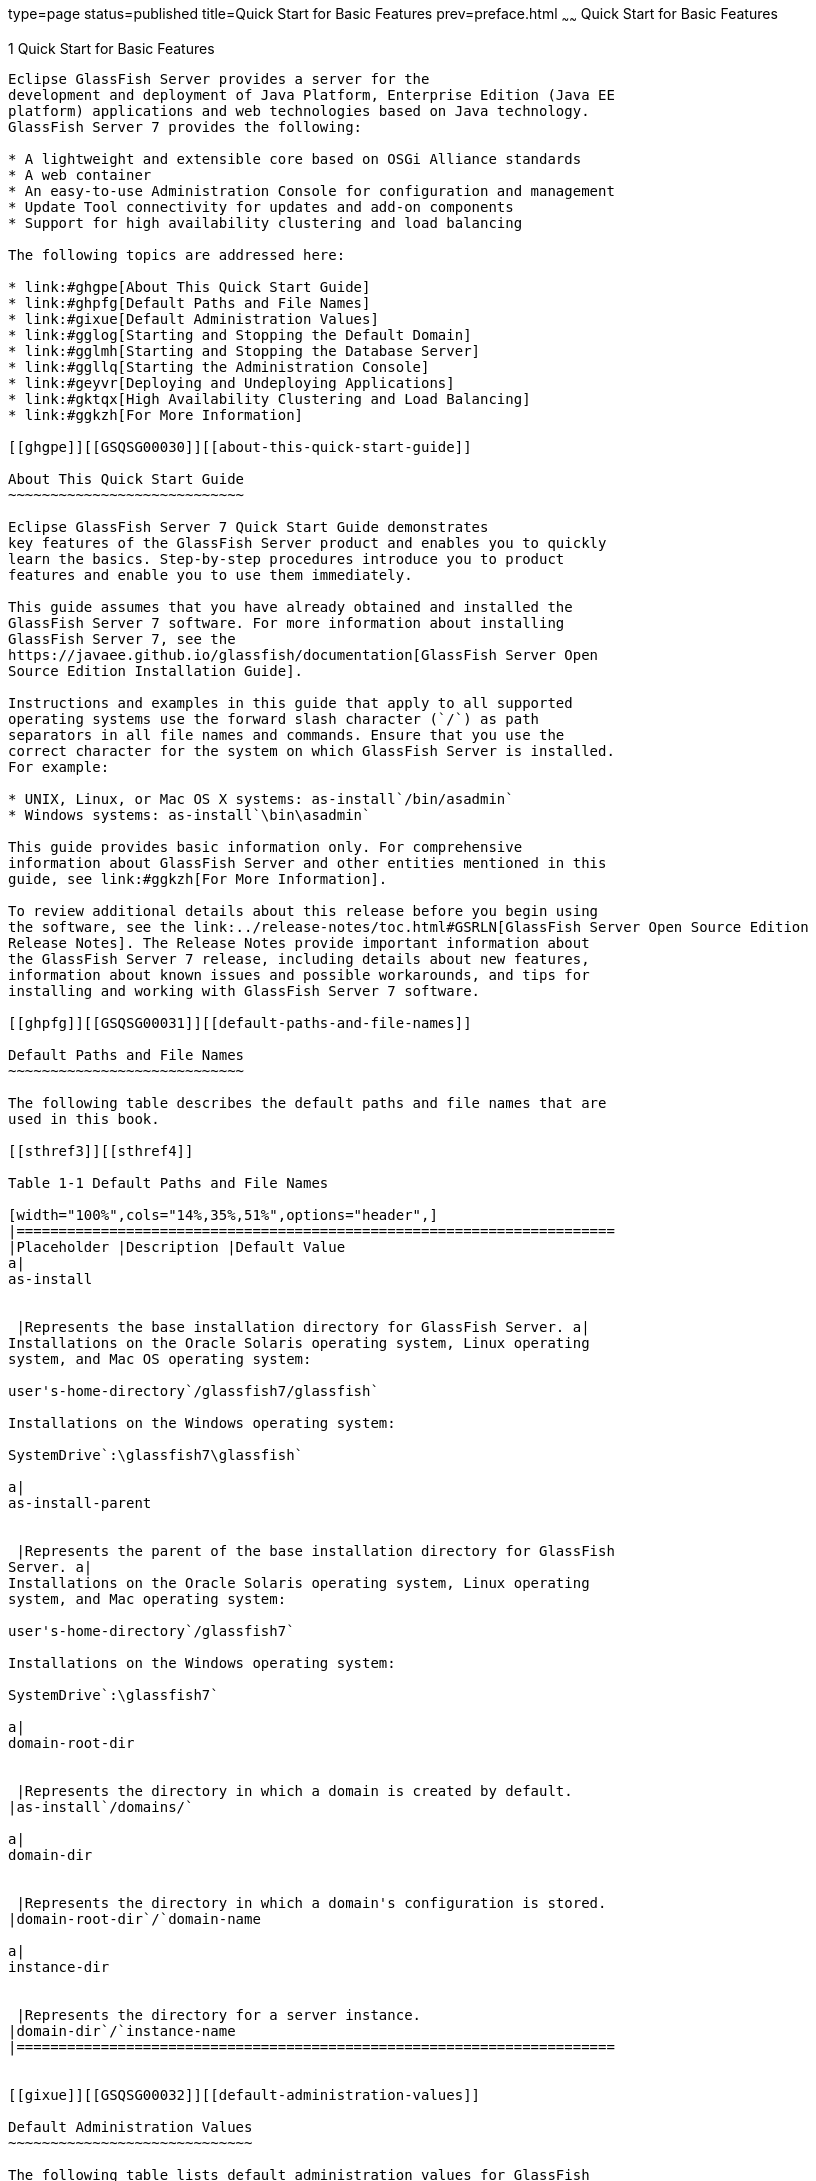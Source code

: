 type=page
status=published
title=Quick Start for Basic Features
prev=preface.html
~~~~~~
Quick Start for Basic Features
==============================

[[GSQSG00003]][[aboaa]]


[[quick-start-for-basic-features]]
1 Quick Start for Basic Features
--------------------------------

Eclipse GlassFish Server provides a server for the
development and deployment of Java Platform, Enterprise Edition (Java EE
platform) applications and web technologies based on Java technology.
GlassFish Server 7 provides the following:

* A lightweight and extensible core based on OSGi Alliance standards
* A web container
* An easy-to-use Administration Console for configuration and management
* Update Tool connectivity for updates and add-on components
* Support for high availability clustering and load balancing

The following topics are addressed here:

* link:#ghgpe[About This Quick Start Guide]
* link:#ghpfg[Default Paths and File Names]
* link:#gixue[Default Administration Values]
* link:#gglog[Starting and Stopping the Default Domain]
* link:#gglmh[Starting and Stopping the Database Server]
* link:#ggllq[Starting the Administration Console]
* link:#geyvr[Deploying and Undeploying Applications]
* link:#gktqx[High Availability Clustering and Load Balancing]
* link:#ggkzh[For More Information]

[[ghgpe]][[GSQSG00030]][[about-this-quick-start-guide]]

About This Quick Start Guide
~~~~~~~~~~~~~~~~~~~~~~~~~~~~

Eclipse GlassFish Server 7 Quick Start Guide demonstrates
key features of the GlassFish Server product and enables you to quickly
learn the basics. Step-by-step procedures introduce you to product
features and enable you to use them immediately.

This guide assumes that you have already obtained and installed the
GlassFish Server 7 software. For more information about installing
GlassFish Server 7, see the
https://javaee.github.io/glassfish/documentation[GlassFish Server Open
Source Edition Installation Guide].

Instructions and examples in this guide that apply to all supported
operating systems use the forward slash character (`/`) as path
separators in all file names and commands. Ensure that you use the
correct character for the system on which GlassFish Server is installed.
For example:

* UNIX, Linux, or Mac OS X systems: as-install`/bin/asadmin`
* Windows systems: as-install`\bin\asadmin`

This guide provides basic information only. For comprehensive
information about GlassFish Server and other entities mentioned in this
guide, see link:#ggkzh[For More Information].

To review additional details about this release before you begin using
the software, see the link:../release-notes/toc.html#GSRLN[GlassFish Server Open Source Edition
Release Notes]. The Release Notes provide important information about
the GlassFish Server 7 release, including details about new features,
information about known issues and possible workarounds, and tips for
installing and working with GlassFish Server 7 software.

[[ghpfg]][[GSQSG00031]][[default-paths-and-file-names]]

Default Paths and File Names
~~~~~~~~~~~~~~~~~~~~~~~~~~~~

The following table describes the default paths and file names that are
used in this book.

[[sthref3]][[sthref4]]

Table 1-1 Default Paths and File Names

[width="100%",cols="14%,35%,51%",options="header",]
|=======================================================================
|Placeholder |Description |Default Value
a|
as-install


 |Represents the base installation directory for GlassFish Server. a|
Installations on the Oracle Solaris operating system, Linux operating
system, and Mac OS operating system:

user's-home-directory`/glassfish7/glassfish`

Installations on the Windows operating system:

SystemDrive`:\glassfish7\glassfish`

a|
as-install-parent


 |Represents the parent of the base installation directory for GlassFish
Server. a|
Installations on the Oracle Solaris operating system, Linux operating
system, and Mac operating system:

user's-home-directory`/glassfish7`

Installations on the Windows operating system:

SystemDrive`:\glassfish7`

a|
domain-root-dir


 |Represents the directory in which a domain is created by default.
|as-install`/domains/`

a|
domain-dir


 |Represents the directory in which a domain's configuration is stored.
|domain-root-dir`/`domain-name

a|
instance-dir


 |Represents the directory for a server instance.
|domain-dir`/`instance-name
|=======================================================================


[[gixue]][[GSQSG00032]][[default-administration-values]]

Default Administration Values
~~~~~~~~~~~~~~~~~~~~~~~~~~~~~

The following table lists default administration values for GlassFish
Server. See link:#ghpfg[Default Paths and File Names] for more
information about the as-install and domain-dir placeholders.

[[sthref5]][[gixxy]]

Table 1-2 Default Administration Values

[width="100%",cols="50%,50%",options="header",]
|=======================================================================
|Item |Default Value or Location
|Domain name |`domain1`

|Master password |`changeit`

|https://javaee.github.io/glassfish/doc/5.0/reference-manual.pdf[`asadmin`(1M)]
command-line utility |as-install`/bin`

|Configuration files |domain-dir`/config`

|Log files |domain-dir`/logs`

|Administration server port |`4848`

|HTTP port |`8080`

|HTTPS port |`8181`

|Pure JMX clients port |`8686`

|Message Queue port |`7676`

|IIOP port |`3700`

|IIOP/SSL port |`3820`

|IIOP/SSL port with mutual authentication |`3920`
|=======================================================================


[[gglog]][[GSQSG00033]][[starting-and-stopping-the-default-domain]]

Starting and Stopping the Default Domain
~~~~~~~~~~~~~~~~~~~~~~~~~~~~~~~~~~~~~~~~

When you install GlassFish Server, a default domain named `domain1` is
created. The following procedures describe how to start and stop
`domain1` when it is the only domain. For information about starting and
stopping a domain when there are multiple domains, see
"link:../administration-guide/domains.html#GSADG00006[Administering Domains]" in GlassFish Server Open
Source Edition Administration Guide.

[[ggmpd]][[GSQSG00005]][[to-start-the-default-domain]]

To Start the Default Domain
^^^^^^^^^^^^^^^^^^^^^^^^^^^

[[sthref6]]

Before You Begin

GlassFish Server software must be installed before you start the domain.

Run the `asadmin start-domain` command without an operand:

[source,oac_no_warn]
----
as-install/bin/asadmin start-domain
----

The command starts the default domain, `domain1`.

[[ggmsx]][[GSQSG00006]][[to-stop-the-default-domain]]

To Stop the Default Domain
^^^^^^^^^^^^^^^^^^^^^^^^^^

Run the `asadmin stop-domain` command without an operand:

[source,oac_no_warn]
----
as-install/bin/asadmin stop-domain
----

The command stops the default domain, `domain1`.


[TIP]
=======================================================================

To determine whether a domain is running, use the `asadmin list-domains`
command:

[source,oac_no_warn]
----
as-install/bin/asadmin list-domains
----

=======================================================================


[[gglmh]][[GSQSG00034]][[starting-and-stopping-the-database-server]]

Starting and Stopping the Database Server
~~~~~~~~~~~~~~~~~~~~~~~~~~~~~~~~~~~~~~~~~

A database server is not started by default when you start the GlassFish
Server domain. If your applications require a database back end, you
must start and stop the database server manually.

The following procedures describe how to start and stop the Apache Derby
server that is bundled with GlassFish Server. For information about
starting and stopping other database servers, see the documentation for
your specific product.

For the list of database products supported in this release, see the
https://javaee.github.io/glassfish/documentation[GlassFish Server Open
Source Edition Release Notes].

For more information about database connectivity, see
"https://javaee.github.io/glassfish/documentation[Administering Database
Connectivity]" in Eclipse GlassFish Server Administration
Guide.

[[ggncr]][[GSQSG00007]][[to-start-the-apache-derby-server]]

To Start the Apache Derby Server
^^^^^^^^^^^^^^^^^^^^^^^^^^^^^^^^

[[sthref7]]

Before You Begin

At least one GlassFish Server domain must be started before you start
the database server.

Run the `asadmin start-database` command.

The general form for the command is as follows:

[source,oac_no_warn]
----
as-install/bin/asadmin start-database --dbhome directory-path
----

For example, to start the Apache Derby server from its default location:

[source,oac_no_warn]
----
as-install/bin/asadmin start-database --dbhome as-install-parent/javadb
----

[[ggnez]][[GSQSG00008]][[to-stop-the-apache-derby-server]]

To Stop the Apache Derby Server
^^^^^^^^^^^^^^^^^^^^^^^^^^^^^^^

Run the `asadmin stop-database` command:

[source,oac_no_warn]
----
as-install/bin/asadmin stop-database
----

[[ggllq]][[GSQSG00035]][[starting-the-administration-console]]

Starting the Administration Console
~~~~~~~~~~~~~~~~~~~~~~~~~~~~~~~~~~~

The GlassFish Server Administration Console provides a browser interface
for configuring, administering, and monitoring GlassFish Server.

[[ggnbp]][[GSQSG00009]][[to-start-the-administration-console]]

To Start the Administration Console
^^^^^^^^^^^^^^^^^^^^^^^^^^^^^^^^^^^

[[sthref8]]

Before You Begin

At least one GlassFish Server domain must be started.

1.  Type the URL in your browser. +
The default URL for the Administration Console on the local host is as
follows: +
[source,oac_no_warn]
----
http://localhost:4848
----
2.  If prompted, log in to the Administration Console. +
You will be prompted to log in if you chose to require an administration
password at the time GlassFish Server was installed.

[[sthref9]]

See Also

For more information, see the Administration Console online help.

[[geyvr]][[GSQSG00036]][[deploying-and-undeploying-applications]]

Deploying and Undeploying Applications
~~~~~~~~~~~~~~~~~~~~~~~~~~~~~~~~~~~~~~

The process of configuring and enabling applications to run within the
GlassFish Server framework is referred to as deployment.

This section explains how to deploy, list, and undeploy applications.
The procedures in this section use the `hello.war` sample application.
The following topics are addressed here:

* link:#ghgis[To Obtain the Sample Application]
* link:#gkpao[Deploying and Undeploying the Sample Application From the
Command Line]
* link:#gkpau[Deploying and Undeploying Applications by Using the
Administration Console]
* link:#gkpaa[Deploying and Undeploying the Sample Application
Automatically]

[[ghgis]][[GSQSG00010]][[to-obtain-the-sample-application]]

To Obtain the Sample Application
^^^^^^^^^^^^^^^^^^^^^^^^^^^^^^^^

1.  Download a copy of the `hello.war` sample application from
`https://javaee.github.io/glassfish/downloads/quickstart/hello.war`.
2.  Save the `hello.war` file in the directory of your choice. +
This directory is referred to as sample-dir.

[[gkpao]][[GSQSG00044]][[deploying-and-undeploying-the-sample-application-from-the-command-line]]

Deploying and Undeploying the Sample Application From the Command Line
^^^^^^^^^^^^^^^^^^^^^^^^^^^^^^^^^^^^^^^^^^^^^^^^^^^^^^^^^^^^^^^^^^^^^^

GlassFish Server provides `asadmin` subcommands for performing the
following deployment-related tasks:

* link:#ggndq[To Deploy the Sample Application From the Command Line]
* link:#ggnco[To List Deployed Applications From the Command Line]
* link:#ggnbm[To Undeploy the Sample Application From the Command Line]

[[ggndq]][[GSQSG00011]][[to-deploy-the-sample-application-from-the-command-line]]

To Deploy the Sample Application From the Command Line
++++++++++++++++++++++++++++++++++++++++++++++++++++++

[[sthref10]]

Before You Begin

The sample application must be available before you start this task. To
download the sample, see link:#ghgis[To Obtain the Sample Application].
At least one GlassFish Server domain must be started before you deploy
the sample application.

1.  Run the `asadmin deploy` command. +
The general form for the command is as follows: +
[source,oac_no_warn]
----
as-install/bin/asadmin deploy war-name
----
To deploy the `hello.war` sample, the command is as follows: +
[source,oac_no_warn]
----
as-install/bin/asadmin deploy sample-dir/hello.war
----
2.  Access the `hello` application by typing the following URL in your
browser: +
[source,oac_no_warn]
----
http://localhost:8080/hello
----
The application's start page is displayed, and you are prompted to type
your name. +
[source,oac_no_warn]
----
Hi, my name is Duke. What's yours?
----
3.  Type your name and click Submit. +
The application displays a customized response, giving you a personal
`Hello`.

[[sthref11]]

See Also

For more information about the `deploy` subcommand, see
link:../reference-manual/deploy.html#GSRFM00114[`deploy`(1)].

For more information about deploying applications from the command line,
see the link:../application-deployment-guide/toc.html#GSDPG[GlassFish Server Open Source Edition Application
Deployment Guide].

[[ggnco]][[GSQSG00012]][[to-list-deployed-applications-from-the-command-line]]

To List Deployed Applications From the Command Line
+++++++++++++++++++++++++++++++++++++++++++++++++++

Run the `asadmin list-applications` command:

[source,oac_no_warn]
----
as-install/bin/asadmin list-applications
----

[[ggnbm]][[GSQSG00013]][[to-undeploy-the-sample-application-from-the-command-line]]

To Undeploy the Sample Application From the Command Line
++++++++++++++++++++++++++++++++++++++++++++++++++++++++

Run the `asadmin undeploy` command.

The general form for the command is as follows:

[source,oac_no_warn]
----
as-install/bin/asadmin undeploy war-name
----

For war-name, use the literal `hello`, not the full `hello.war` name.

For the `hello.war` example, the command is as follows:

[source,oac_no_warn]
----
as-install/bin/asadmin undeploy hello
----

[[sthref12]]

See Also

For more information about the `undeploy` subcommand, see
link:../reference-manual/undeploy.html#GSRFM00244[`undeploy`(1)].

[[gkpau]][[GSQSG00045]][[deploying-and-undeploying-applications-by-using-the-administration-console]]

Deploying and Undeploying Applications by Using the Administration
Console
^^^^^^^^^^^^^^^^^^^^^^^^^^^^^^^^^^^^^^^^^^^^^^^^^^^^^^^^^^^^^^^^^^^^^^^^^^

The graphical Administration Console of GlassFish Server enables you to
perform the following deployment-related tasks:

* link:#ggnbn[To Deploy the Sample Application by Using the
Administration Console]
* link:#ggncd[To View Deployed Applications in the Administration
Console]
* link:#ggneh[To Undeploy the Sample Application by Using the
Administration Console]

[[ggnbn]][[GSQSG00014]][[to-deploy-the-sample-application-by-using-the-administration-console]]

To Deploy the Sample Application by Using the Administration Console
++++++++++++++++++++++++++++++++++++++++++++++++++++++++++++++++++++

[[sthref13]]

Before You Begin

The sample application must be available before you start this task. To
download the sample, see link:#ghgis[To Obtain the Sample Application].
At least one GlassFish Server domain must be started before you deploy
the sample application.

1.  Launch the Administration Console by typing the following URL in
your browser: +
[source,oac_no_warn]
----
http://localhost:4848
----
2.  Click the Applications node in the tree on the left. +
The Applications page is displayed.
3.  Click the Deploy button. +
The Deploy Applications or Modules page is displayed.
4.  Select Packaged File to be Uploaded to the Server, and click Browse.
5.  Navigate to the location in which you saved the `hello.war` sample,
select the file, and click Open. +
You are returned to the Deploy Applications or Modules page.
6.  Specify a description in the Description field, for example: +
`hello`
7.  Accept the other default settings, and click OK. +
You are returned to the Applications page.
8.  Select the check box next to the `hello` application and click the
Launch link to run the application. +
The default URL for the application is as follows: +
[source,oac_no_warn]
----
http://localhost:8080/hello/
----

[[sthref14]]

See Also

For more information, see the Administration Console online help.

[[ggncd]][[GSQSG00015]][[to-view-deployed-applications-in-the-administration-console]]

To View Deployed Applications in the Administration Console
+++++++++++++++++++++++++++++++++++++++++++++++++++++++++++

1.  Launch the Administration Console by typing the following URL in
your browser: +
[source,oac_no_warn]
----
http://localhost:4848
----
2.  Click the Applications node in the tree on the left. +
Expand the node to list deployed applications. Deployed applications are
also listed in the table on the Applications page.

[[ggneh]][[GSQSG00016]][[to-undeploy-the-sample-application-by-using-the-administration-console]]

To Undeploy the Sample Application by Using the Administration Console
++++++++++++++++++++++++++++++++++++++++++++++++++++++++++++++++++++++

1.  Launch the Administration Console by typing the following URL in
your browser: +
[source,oac_no_warn]
----
http://localhost:4848
----
2.  Click the Applications node in the tree on the left. +
The Applications page is displayed.
3.  Select the check box next to the `hello` sample application.
4.  Remove or disable the application.
* To remove the application, click the Undeploy button.
* To disable the application, click the Disable button.

[[sthref15]]

See Also

For more information, see the Administration Console online help.

[[gkpaa]][[GSQSG00046]][[deploying-and-undeploying-the-sample-application-automatically]]

Deploying and Undeploying the Sample Application Automatically
^^^^^^^^^^^^^^^^^^^^^^^^^^^^^^^^^^^^^^^^^^^^^^^^^^^^^^^^^^^^^^

GlassFish Server enables you to performing the following
deployment-related tasks automatically:

* link:#geyvj[To Deploy the Sample Application Automatically]
* link:#ggncw[To Undeploy the Sample Application Automatically]

[[geyvj]][[GSQSG00017]][[to-deploy-the-sample-application-automatically]]

To Deploy the Sample Application Automatically
++++++++++++++++++++++++++++++++++++++++++++++

You can deploy applications automatically by placing them in the
domain-dir`/autodeploy` directory, where domain-dir is the directory of
the domain for which you want to configure automatic deployment. For
this example, use the default domain, `domain1`, in the default
domain-root-dir, which is as-install`/domains`:

[source,oac_no_warn]
----
as-install/domains/domain1/autodeploy
----

[[sthref16]]

Before You Begin

The sample application must be available before you start this task. To
download the sample, see link:#ghgis[To Obtain the Sample Application].

Copy the application WAR file to the domain-dir`/autodeploy` directory.

* On UNIX, Linux, and Mac OS X systems, type this command: +
[source,oac_no_warn]
----
cp sample-dir/hello.war as-install/domains/domain-dir/autodeploy
----
* On Windows systems, type this command: +
[source,oac_no_warn]
----
copy sample-dir\hello.war as-install\domains\domain-dir\autodeploy
----

GlassFish Server automatically discovers and deploys the application.
The default URL for the application is as follows:

[source,oac_no_warn]
----
http://localhost:8080/hello/
----

[[ggncw]][[GSQSG00018]][[to-undeploy-the-sample-application-automatically]]

To Undeploy the Sample Application Automatically
++++++++++++++++++++++++++++++++++++++++++++++++

1.  Change to the domain's `autodeploy` directory. +
[source,oac_no_warn]
----
cd as-install\domains\domain-dir\autodeploy
----
2.  Delete the sample application's WAR file to undeploy and remove the
application.
* On UNIX, Linux, and Mac OS X systems, type this command: +
[source,oac_no_warn]
----
rm hello.war
----
* On Windows systems, type this command: +
[source,oac_no_warn]
----
del hello.war
----

[[gktqx]][[GSQSG00037]][[high-availability-clustering-and-load-balancing]]

High Availability Clustering and Load Balancing
~~~~~~~~~~~~~~~~~~~~~~~~~~~~~~~~~~~~~~~~~~~~~~~

GlassFish Server enables multiple GlassFish Server instances to be
clustered to provide high availability through failure protection,
scalability, and load balancing. The subsections that follow provide an
overview of high availability clustering and load balancing for
GlassFish Server.

[[gktob]][[GSQSG00047]][[clusters-of-glassfish-server-instances]]

Clusters of GlassFish Server Instances
^^^^^^^^^^^^^^^^^^^^^^^^^^^^^^^^^^^^^^

A cluster is a collection of GlassFish Server instances that work
together as one logical entity. A cluster provides a runtime environment
for one or more Java Platform, Enterprise Edition (Java EE)
applications. A cluster provides high availability through failure
protection, scalability, and load balancing.

A GlassFish Server instance is a single Virtual Machine for the Java
platform (Java Virtual Machine or JVM machine) on a single node in which
GlassFish Server is running. A node defines the host where the GlassFish
Server instance resides. The JVM machine must be compatible with the
Java Platform, Enterprise Edition (Java EE).

GlassFish Server instances form the basis of an application deployment.
An instance is a building block in the clustering, load balancing, and
session persistence features of GlassFish Server. Each instance belongs
to a single domain and has its own directory structure, configuration,
and deployed applications. Every instance contains a reference to a node
that defines the host where the instance resides.

For more information, see the following documentation:

* "link:../ha-administration-guide/nodes.html#GSHAG00004[Administering GlassFish Server Nodes]" in GlassFish
Server Open Source Edition High Availability Administration Guide
* "link:../ha-administration-guide/clusters.html#GSHAG00005[Administering GlassFish Server Clusters]" in
Eclipse GlassFish Server High Availability Administration
Guide
* "link:../ha-administration-guide/instances.html#GSHAG00006[Administering GlassFish Server Instances]" in
Eclipse GlassFish Server High Availability Administration
Guide

[[gktpt]][[GSQSG00048]][[session-persistence-and-failover]]

Session Persistence and Failover
^^^^^^^^^^^^^^^^^^^^^^^^^^^^^^^^

Storing session state data enables the session state to be recovered
after the failover of an instance in a cluster. Recovering the session
state enables the session to continue without loss of information.
GlassFish Server supports in-memory session replication on other servers
in the cluster for maintaining HTTP session and stateful session bean
data.

For more information, see "link:../ha-administration-guide/session-persistence-and-failover.html#GSHAG00011[Configuring High
Availability Session Persistence and Failover]" in GlassFish Server Open
Source Edition High Availability Administration Guide.

[[gksbz]][[GSQSG00049]][[load-balancing-for-clustered-configurations]]

Load Balancing for Clustered Configurations
^^^^^^^^^^^^^^^^^^^^^^^^^^^^^^^^^^^^^^^^^^^

GlassFish Server supports web server and hardware-based load balancing
for clustered configurations. A load balancer is deployed with a
cluster, and provides the following features:

* Allows an application or service to be scaled horizontally across
multiple physical (or logical) hosts yet still present the user with a
single URL
* Insulates the user from host failures or server crashes when used with
session persistence
* Enhances security by hiding the internal network from the user

Eclipse GlassFish Server is compatible with the Apache HTTP
server `mod_jk` module for load balancing.

GlassFish Server load balancing configurations can vary widely depending
on the needs of your enterprise. For complete information about
configuring load balancing in GlassFish Server, see the following
documentation:

* "link:../ha-administration-guide/http-load-balancing.html#GSHAG00009[Configuring HTTP Load Balancing]" in GlassFish
Server Open Source Edition High Availability Administration Guide
* "link:../ha-administration-guide/rmi-iiop.html#GSHAG00013[RMI-IIOP Load Balancing and Failover]" in GlassFish
Server Open Source Edition High Availability Administration Guide

[[ggkzh]][[GSQSG00040]][[for-more-information]]

For More Information
~~~~~~~~~~~~~~~~~~~~

Additional resources are available to help you learn more about
GlassFish Server 7 and related technologies.

The following resources are described here:

* link:#ghhir[Product Documentation]
* link:#ghhis[GlassFish Communities]
* link:#giyjo[Tutorials]
* link:#gintm[Java EE 8 Samples]

[[ghhir]][[GSQSG00050]][[product-documentation]]

Product Documentation
^^^^^^^^^^^^^^^^^^^^^

Comprehensive product documentation is available and includes the
following.

* link:../release-notes/toc.html#GSRLN[GlassFish Server Open Source Edition Release Notes]:
Latest details about new features, known issues, and tips for installing
and working with GlassFish Server software.
* http://docs.oracle.com/cd/E26576_01/index.html[Oracle GlassFish Server
Documentation Library]
(`http://docs.oracle.com/cd/E26576_01/index.html`): Collection of guides
that document Oracle GlassFish Server features and functions.
* https://javaee.github.io/glassfish/documentation[GlassFish Server Open
Source Edition Product Documentation page]
(`https://javaee.github.io/glassfish/documentation`): Collection of
guides that document Eclipse GlassFish Server features and
functions.

[[ghhis]][[GSQSG00051]][[glassfish-communities]]

GlassFish Communities
^^^^^^^^^^^^^^^^^^^^^

The following resources will help you connect with other users, learn
more about GlassFish Server, and get help if needed.

* https://javaee.groups.io/g/javaee[GlassFish Forum]
(`https://javaee.groups.io/g/javaee`): +
Public online discussion forum that provides community support and tips
for working with GlassFish Server.
* https://javaee.github.io/glassfish/documentation[GlassFish
Documentation Project]
(`https://javaee.github.io/glassfish/documentation`): Documentation
community site that provides details about GlassFish Server
documentation and how you can participate.

[[giyjo]][[GSQSG00052]][[tutorials]]

Tutorials
^^^^^^^^^

The following tutorials provide working examples and detailed
instructions for creating enterprise applications for the Java EE 8
platform.

* http://docs.oracle.com/javaee/7/firstcup/doc/[Your First Cup: An
Introduction to the Java EE Platform]
(`https://javaee.github.io/firstcup/`). For beginning Java EE
programmers, this short tutorial explains the entire process for
developing a simple enterprise application. The sample application is a
web application that consists of a component that is based on the
Enterprise JavaBeans specification, a JAX-RS web service, and a
JavaServer Faces component for the web front end.
* http://docs.oracle.com/javaee/7/tutorial/doc/[The Java EE 8 Tutorial]
(`https://javaee.github.io/tutorial/`). This comprehensive tutorial
explains how to use Java EE 8 platform technologies and APIs to develop
Java EE applications.

[[gintm]][[GSQSG00053]][[java-ee-8-samples]]

Java EE 8 Samples
^^^^^^^^^^^^^^^^^

The sample applications demonstrate Java EE technologies. The samples
are available as part of the Java EE SDK distributions. The SDK
distributions are available from the
http://www.oracle.com/technetwork/java/javaee/downloads/index.html[Java
EE SDK downloads page]
(`http://www.oracle.com/technetwork/java/javaee/downloads/index.html`).


